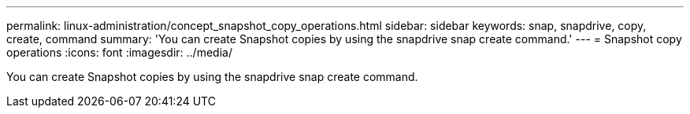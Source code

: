 ---
permalink: linux-administration/concept_snapshot_copy_operations.html
sidebar: sidebar
keywords: snap, snapdrive, copy, create, command
summary: 'You can create Snapshot copies by using the snapdrive snap create command.'
---
= Snapshot copy operations
:icons: font
:imagesdir: ../media/

[.lead]
You can create Snapshot copies by using the snapdrive snap create command.
